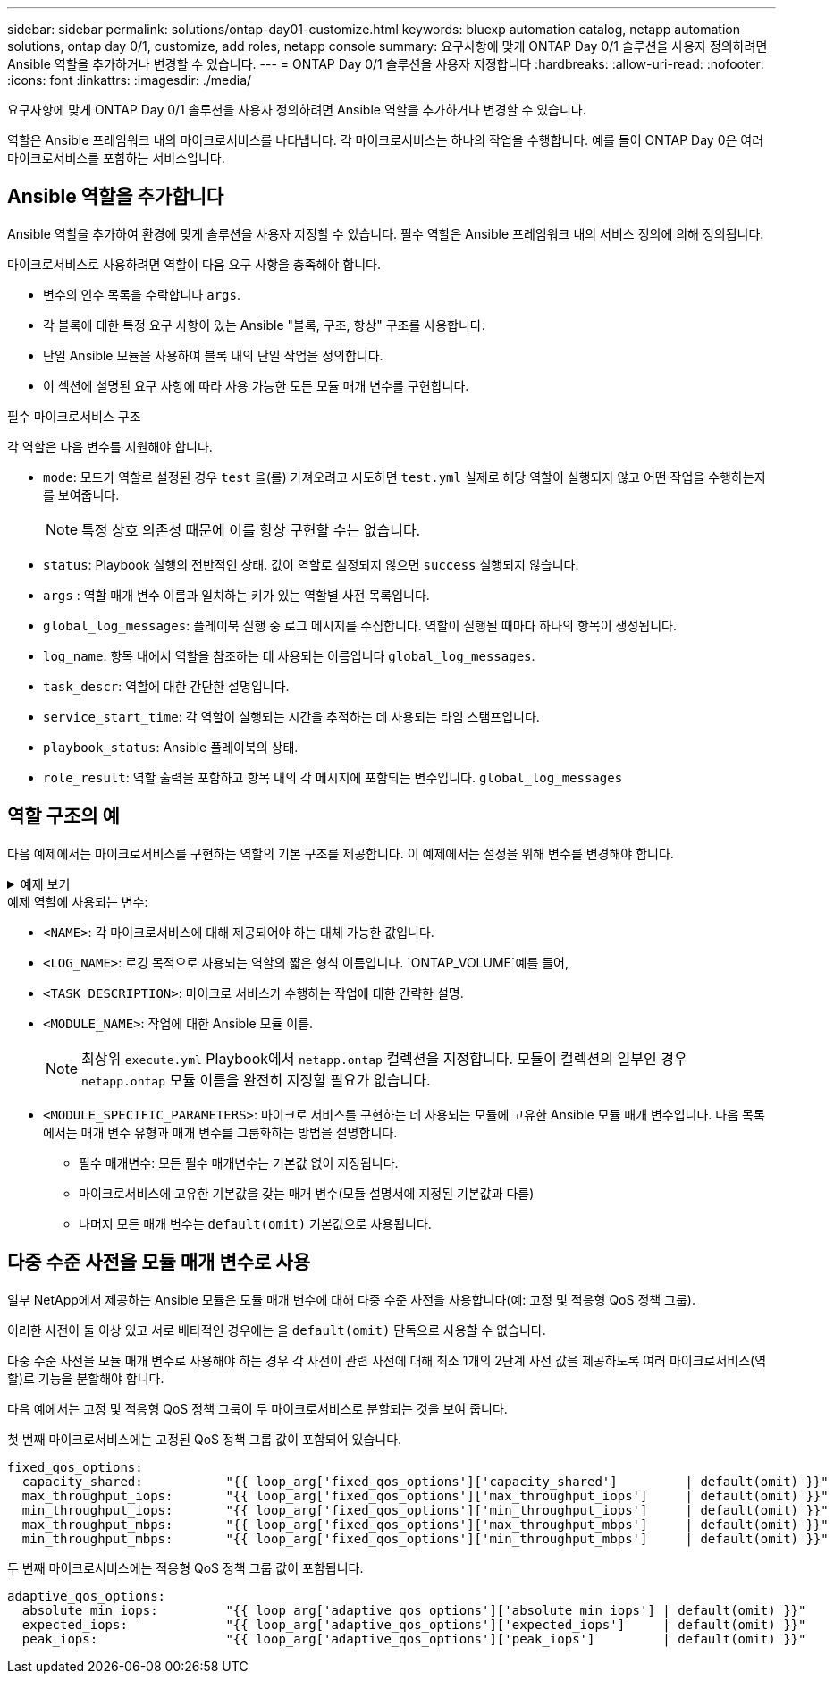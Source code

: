 ---
sidebar: sidebar 
permalink: solutions/ontap-day01-customize.html 
keywords: bluexp automation catalog, netapp automation solutions, ontap day 0/1, customize, add roles, netapp console 
summary: 요구사항에 맞게 ONTAP Day 0/1 솔루션을 사용자 정의하려면 Ansible 역할을 추가하거나 변경할 수 있습니다. 
---
= ONTAP Day 0/1 솔루션을 사용자 지정합니다
:hardbreaks:
:allow-uri-read: 
:nofooter: 
:icons: font
:linkattrs: 
:imagesdir: ./media/


[role="lead"]
요구사항에 맞게 ONTAP Day 0/1 솔루션을 사용자 정의하려면 Ansible 역할을 추가하거나 변경할 수 있습니다.

역할은 Ansible 프레임워크 내의 마이크로서비스를 나타냅니다. 각 마이크로서비스는 하나의 작업을 수행합니다. 예를 들어 ONTAP Day 0은 여러 마이크로서비스를 포함하는 서비스입니다.



== Ansible 역할을 추가합니다

Ansible 역할을 추가하여 환경에 맞게 솔루션을 사용자 지정할 수 있습니다. 필수 역할은 Ansible 프레임워크 내의 서비스 정의에 의해 정의됩니다.

마이크로서비스로 사용하려면 역할이 다음 요구 사항을 충족해야 합니다.

* 변수의 인수 목록을 수락합니다 `args`.
* 각 블록에 대한 특정 요구 사항이 있는 Ansible "블록, 구조, 항상" 구조를 사용합니다.
* 단일 Ansible 모듈을 사용하여 블록 내의 단일 작업을 정의합니다.
* 이 섹션에 설명된 요구 사항에 따라 사용 가능한 모든 모듈 매개 변수를 구현합니다.


.필수 마이크로서비스 구조
각 역할은 다음 변수를 지원해야 합니다.

* `mode`: 모드가 역할로 설정된 경우 `test` 을(를) 가져오려고 시도하면 `test.yml` 실제로 해당 역할이 실행되지 않고 어떤 작업을 수행하는지를 보여줍니다.
+

NOTE: 특정 상호 의존성 때문에 이를 항상 구현할 수는 없습니다.

* `status`: Playbook 실행의 전반적인 상태. 값이 역할로 설정되지 않으면 `success` 실행되지 않습니다.
* `args` : 역할 매개 변수 이름과 일치하는 키가 있는 역할별 사전 목록입니다.
* `global_log_messages`: 플레이북 실행 중 로그 메시지를 수집합니다. 역할이 실행될 때마다 하나의 항목이 생성됩니다.
* `log_name`: 항목 내에서 역할을 참조하는 데 사용되는 이름입니다 `global_log_messages`.
* `task_descr`: 역할에 대한 간단한 설명입니다.
* `service_start_time`: 각 역할이 실행되는 시간을 추적하는 데 사용되는 타임 스탬프입니다.
* `playbook_status`: Ansible 플레이북의 상태.
* `role_result`: 역할 출력을 포함하고 항목 내의 각 메시지에 포함되는 변수입니다. `global_log_messages`




== 역할 구조의 예

다음 예제에서는 마이크로서비스를 구현하는 역할의 기본 구조를 제공합니다. 이 예제에서는 설정을 위해 변수를 변경해야 합니다.

.예제 보기
[%collapsible]
====
기본 역할 구조:

[source, cli]
----
- name:  Set some role attributes
  set_fact:
    log_name:     "<LOG_NAME>"
    task_descr:   "<TASK_DESCRIPTION>"

-  name: "{{ log_name }}"
   block:
      -  set_fact:
            service_start_time: "{{ lookup('pipe', 'date +%Y%m%d%H%M%S') }}"

      -  name: "Provision the new user"
         <MODULE_NAME>:
            #-------------------------------------------------------------
            # COMMON ATTRIBUTES
            #-------------------------------------------------------------
            hostname:            "{{ clusters[loop_arg['hostname']]['mgmt_ip'] }}"
            username:            "{{ clusters[loop_arg['hostname']]['username'] }}"
            password:            "{{ clusters[loop_arg['hostname']]['password'] }}"

            cert_filepath:       "{{ loop_arg['cert_filepath']                | default(omit) }}"
            feature_flags:       "{{ loop_arg['feature_flags']                | default(omit) }}"
            http_port:           "{{ loop_arg['http_port']                    | default(omit) }}"
            https:               "{{ loop_arg['https']                        | default('true') }}"
            ontapi:              "{{ loop_arg['ontapi']                       | default(omit) }}"
            key_filepath:        "{{ loop_arg['key_filepath']                 | default(omit) }}"
            use_rest:            "{{ loop_arg['use_rest']                     | default(omit) }}"
            validate_certs:      "{{ loop_arg['validate_certs']               | default('false') }}"

            <MODULE_SPECIFIC_PARAMETERS>
            #-------------------------------------------------------------
            # REQUIRED ATTRIBUTES
            #-------------------------------------------------------------
            required_parameter:     "{{ loop_arg['required_parameter'] }}"
            #-------------------------------------------------------------
            # ATTRIBUTES w/ DEFAULTS
            #-------------------------------------------------------------
            defaulted_parameter:    "{{ loop_arg['defaulted_parameter'] | default('default_value') }}"
            #-------------------------------------------------------------
            # OPTIONAL ATTRIBUTES
            #-------------------------------------------------------------
            optional_parameter:     "{{ loop_arg['optional_parameter'] | default(omit) }}"
         loop:    "{{ args }}"
         loop_control:
            loop_var:   loop_arg
         register:   role_result

   rescue:
      -  name: Set role status to FAIL
         set_fact:
            playbook_status:   "failed"

   always:
      -  name: add log msg
         vars:
            role_log:
               role: "{{ log_name }}"
               timestamp:
                  start_time: "{{service_start_time}}"
                  end_time: "{{ lookup('pipe', 'date +%Y-%m-%d@%H:%M:%S') }}"
               service_status: "{{ playbook_status }}"
               result: "{{role_result}}"
         set_fact:
            global_log_msgs:   "{{ global_log_msgs + [ role_log ] }}"
----
====
.예제 역할에 사용되는 변수:
* `<NAME>`: 각 마이크로서비스에 대해 제공되어야 하는 대체 가능한 값입니다.
* `<LOG_NAME>`: 로깅 목적으로 사용되는 역할의 짧은 형식 이름입니다.  `ONTAP_VOLUME`예를 들어,
* `<TASK_DESCRIPTION>`: 마이크로 서비스가 수행하는 작업에 대한 간략한 설명.
* `<MODULE_NAME>`: 작업에 대한 Ansible 모듈 이름.
+

NOTE: 최상위 `execute.yml` Playbook에서 `netapp.ontap` 컬렉션을 지정합니다. 모듈이 컬렉션의 일부인 경우 `netapp.ontap` 모듈 이름을 완전히 지정할 필요가 없습니다.

* `<MODULE_SPECIFIC_PARAMETERS>`: 마이크로 서비스를 구현하는 데 사용되는 모듈에 고유한 Ansible 모듈 매개 변수입니다. 다음 목록에서는 매개 변수 유형과 매개 변수를 그룹화하는 방법을 설명합니다.
+
** 필수 매개변수: 모든 필수 매개변수는 기본값 없이 지정됩니다.
** 마이크로서비스에 고유한 기본값을 갖는 매개 변수(모듈 설명서에 지정된 기본값과 다름)
** 나머지 모든 매개 변수는 `default(omit)` 기본값으로 사용됩니다.






== 다중 수준 사전을 모듈 매개 변수로 사용

일부 NetApp에서 제공하는 Ansible 모듈은 모듈 매개 변수에 대해 다중 수준 사전을 사용합니다(예: 고정 및 적응형 QoS 정책 그룹).

이러한 사전이 둘 이상 있고 서로 배타적인 경우에는 을 `default(omit)` 단독으로 사용할 수 없습니다.

다중 수준 사전을 모듈 매개 변수로 사용해야 하는 경우 각 사전이 관련 사전에 대해 최소 1개의 2단계 사전 값을 제공하도록 여러 마이크로서비스(역할)로 기능을 분할해야 합니다.

다음 예에서는 고정 및 적응형 QoS 정책 그룹이 두 마이크로서비스로 분할되는 것을 보여 줍니다.

첫 번째 마이크로서비스에는 고정된 QoS 정책 그룹 값이 포함되어 있습니다.

[listing]
----
fixed_qos_options:
  capacity_shared:           "{{ loop_arg['fixed_qos_options']['capacity_shared']         | default(omit) }}"
  max_throughput_iops:       "{{ loop_arg['fixed_qos_options']['max_throughput_iops']     | default(omit) }}"
  min_throughput_iops:       "{{ loop_arg['fixed_qos_options']['min_throughput_iops']     | default(omit) }}"
  max_throughput_mbps:       "{{ loop_arg['fixed_qos_options']['max_throughput_mbps']     | default(omit) }}"
  min_throughput_mbps:       "{{ loop_arg['fixed_qos_options']['min_throughput_mbps']     | default(omit) }}"

----
두 번째 마이크로서비스에는 적응형 QoS 정책 그룹 값이 포함됩니다.

[listing]
----
adaptive_qos_options:
  absolute_min_iops:         "{{ loop_arg['adaptive_qos_options']['absolute_min_iops'] | default(omit) }}"
  expected_iops:             "{{ loop_arg['adaptive_qos_options']['expected_iops']     | default(omit) }}"
  peak_iops:                 "{{ loop_arg['adaptive_qos_options']['peak_iops']         | default(omit) }}"

----